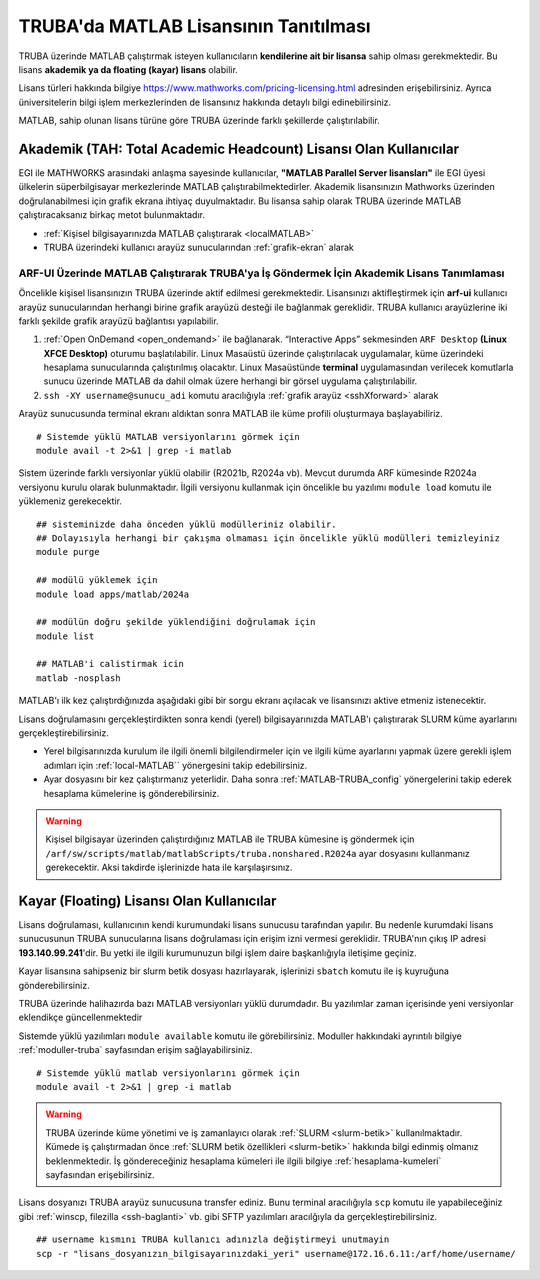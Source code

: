 .. _MATLAB-TRUBALisans:

=======================================
TRUBA'da MATLAB Lisansının Tanıtılması
=======================================

TRUBA üzerinde MATLAB çalıştırmak isteyen kullanıcıların **kendilerine ait bir lisansa** sahip olması gerekmektedir. Bu lisans **akademik ya da floating (kayar) lisans** olabilir.

Lisans türleri hakkında bilgiye `https://www.mathworks.com/pricing-licensing.html <https://www.mathworks.com/pricing-licensing.html>`_ adresinden erişebilirsiniz. Ayrıca üniversitelerin bilgi işlem merkezlerinden de lisansınız hakkında detaylı bilgi edinebilirsiniz.

MATLAB, sahip olunan lisans türüne göre TRUBA üzerinde farklı şekillerde çalıştırılabilir.

.. grid:: 1
   
    .. grid-item-card:: :ref:`MATLAB-akademik`
        :text-align: center
    .. grid-item-card::  :ref:`MATLAB-FloatingLisans`

.. _MATLAB-akademik:

-------------------------------------------------------------------
Akademik (TAH: Total Academic Headcount) Lisansı Olan Kullanıcılar
-------------------------------------------------------------------

EGI ile MATHWORKS arasındaki anlaşma sayesinde kullanıcılar, **"MATLAB Parallel Server lisansları"** ile EGI üyesi ülkelerin süperbilgisayar merkezlerinde MATLAB çalıştırabilmektedirler. Akademik lisansınızın Mathworks üzerinden doğrulanabilmesi için grafik ekrana ihtiyaç duyulmaktadır. Bu lisansa sahip olarak TRUBA üzerinde MATLAB çalıştıracaksanız birkaç metot bulunmaktadır.

- :ref:`Kişisel bilgisayarınızda MATLAB çalıştırarak <localMATLAB>`

- TRUBA üzerindeki kullanıcı arayüz sunucularından :ref:`grafik-ekran` alarak

.. _MATLAB-ARFUI:

ARF-UI Üzerinde MATLAB Çalıştırarak TRUBA'ya İş Göndermek İçin Akademik Lisans Tanımlaması
--------------------------------------------------------------------------------------------

Öncelikle kişisel lisansınızın TRUBA üzerinde aktif edilmesi gerekmektedir. Lisansınızı aktifleştirmek için **arf-ui** kullanıcı arayüz sunucularından herhangi birine grafik arayüzü desteği ile bağlanmak gereklidir. TRUBA kullanıcı arayüzlerine iki farklı şekilde grafik arayüzü bağlantısı yapılabilir.

1. :ref:`Open OnDemand <open_ondemand>` ile bağlanarak. “Interactive Apps” sekmesinden ``ARF Desktop`` **(Linux XFCE Desktop)** oturumu başlatılabilir. Linux Masaüstü üzerinde çalıştırılacak uygulamalar, küme üzerindeki hesaplama sunucularında çalıştırılmış olacaktır. Linux Masaüstünde **terminal** uygulamasından verilecek komutlarla sunucu üzerinde MATLAB da dahil olmak üzere herhangi bir görsel uygulama çalıştırılabilir.

2. ``ssh -XY username@sunucu_adi`` komutu aracılığıyla :ref:`grafik arayüz <sshXforward>` alarak
 
Arayüz sunucusunda terminal ekranı aldıktan sonra MATLAB ile küme profili oluşturmaya başlayabiliriz.

::

    # Sistemde yüklü MATLAB versiyonlarını görmek için
    module avail -t 2>&1 | grep -i matlab

.. image:: /assets/matlab-howto/matlab-module.png
   :width: 800px

Sistem üzerinde farklı versiyonlar yüklü olabilir (R2021b, R2024a vb). Mevcut durumda ARF kümesinde R2024a versiyonu kurulu olarak bulunmaktadır.  İlgili versiyonu kullanmak için öncelikle bu yazılımı ``module load`` komutu ile yüklemeniz gerekecektir. 

::

    ## sisteminizde daha önceden yüklü modülleriniz olabilir. 
    ## Dolayısıyla herhangi bir çakışma olmaması için öncelikle yüklü modülleri temizleyiniz
    module purge

    ## modülü yüklemek için
    module load apps/matlab/2024a

    ## modülün doğru şekilde yüklendiğini doğrulamak için
    module list

    ## MATLAB'i calistirmak icin
    matlab -nosplash

MATLAB'ı ilk kez çalıştırdığınızda aşağıdaki gibi bir sorgu ekranı açılacak ve lisansınızı aktive etmeniz istenecektir.

.. image:: /assets/matlab-howto/matlab2.png
   :width: 800px



Lisans doğrulamasını gerçekleştirdikten sonra kendi (yerel) bilgisayarınızda MATLAB'ı çalıştırarak SLURM küme ayarlarını gerçekleştirebilirsiniz.

- Yerel bilgisarınızda kurulum ile ilgili önemli bilgilendirmeler için ve ilgili küme ayarlarını yapmak üzere gerekli işlem adımları için :ref:`local-MATLAB`` yönergesini takip edebilirsiniz.

- Ayar dosyasını bir kez çalıştırmanız yeterlidir. Daha sonra :ref:`MATLAB-TRUBA_config` yönergelerini takip ederek hesaplama kümelerine iş gönderebilirsiniz.

.. warning::

    Kişisel bilgisayar üzerinden çalıştırdığınız MATLAB ile TRUBA kümesine iş göndermek için ``/arf/sw/scripts/matlab/matlabScripts/truba.nonshared.R2024a`` ayar dosyasını kullanmanız gerekecektir. Aksi takdirde işlerinizde hata ile karşılaşırsınız.


.. _MATLAB-FloatingLisans:

--------------------------------------------
Kayar (Floating) Lisansı Olan Kullanıcılar 
--------------------------------------------

Lisans doğrulaması, kullanıcının kendi kurumundaki lisans sunucusu tarafından yapılır. Bu nedenle kurumdaki lisans sunucusunun TRUBA sunucularına lisans doğrulaması için erişim izni vermesi gereklidir. TRUBA'nın çıkış IP adresi **193.140.99.241**'dir. Bu yetki ile ilgili kurumunuzun bilgi işlem daire başkanlığıyla iletişime geçiniz.

Kayar lisansına sahipseniz bir slurm betik dosyası hazırlayarak, işlerinizi ``sbatch`` komutu ile iş kuyruğuna gönderebilirsiniz. 

TRUBA üzerinde halihazırda bazı MATLAB versiyonları yüklü durumdadır. Bu yazılımlar zaman içerisinde yeni versiyonlar eklendikçe güncellenmektedir

Sistemde yüklü yazılımları ``module available`` komutu ile görebilirsiniz. Moduller hakkındaki ayrıntılı bilgiye :ref:`moduller-truba` sayfasından erişim sağlayabilirsiniz.

::

    # Sistemde yüklü matlab versiyonlarını görmek için
    module avail -t 2>&1 | grep -i matlab

.. image:: /assets/matlab-howto/matlab1.png
   :width: 800px

.. warning::

    TRUBA üzerinde küme yönetimi ve iş zamanlayıcı olarak :ref:`SLURM <slurm-betik>` kullanılmaktadır. Kümede iş çalıştırmadan önce :ref:`SLURM betik özellikleri <slurm-betik>` hakkında bilgi edinmiş olmanız beklenmektedir. İş göndereceğiniz hesaplama kümeleri ile ilgili bilgiye :ref:`hesaplama-kumeleri` sayfasından erişebilirsiniz.

Lisans dosyanızı TRUBA arayüz sunucusuna transfer ediniz. Bunu terminal aracılığıyla ``scp`` komutu ile yapabileceğiniz gibi :ref:`winscp, filezilla <ssh-baglanti>` vb. gibi SFTP yazılımları aracılğıyla da gerçekleştirebilirsiniz.

::

    ## username kısmını TRUBA kullanıcı adınızla değiştirmeyi unutmayin
    scp -r "lisans_dosyanızın_bilgisayarınızdaki_yeri" username@172.16.6.11:/arf/home/username/

